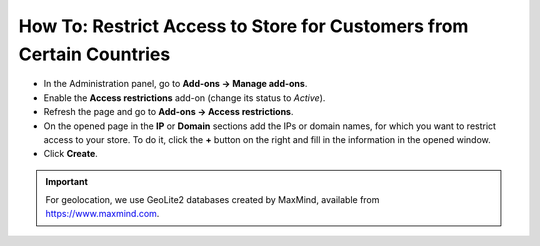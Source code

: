 *********************************************************************
How To: Restrict Access to Store for Customers from Certain Countries
*********************************************************************

*   In the Administration panel, go to **Add-ons → Manage add-ons**.
*   Enable the **Access restrictions** add-on (change its status to *Active*).
*   Refresh the page and go to **Add-ons → Access restrictions**.
*   On the opened page in the **IP** or **Domain** sections add the IPs or domain names, for which you want to restrict access to your store. To do it, click the **+** button on the right and fill in the information in the opened window.
*   Click **Create**.

.. image:: img/access_restrictions_03.png
    :align: center
    :alt: Access restrictions
    
.. important::
    For geolocation, we use GeoLite2 databases created by MaxMind, available from `https://www.maxmind.com <https://www.maxmind.com/>`_.